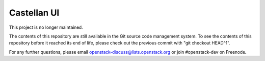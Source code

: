 ============
Castellan UI
============

This project is no longer maintained.

The contents of this repository are still available in the Git
source code management system.  To see the contents of this
repository before it reached its end of life, please check out the
previous commit with "git checkout HEAD^1".

For any further questions, please email
openstack-discuss@lists.openstack.org or join #openstack-dev on
Freenode.
